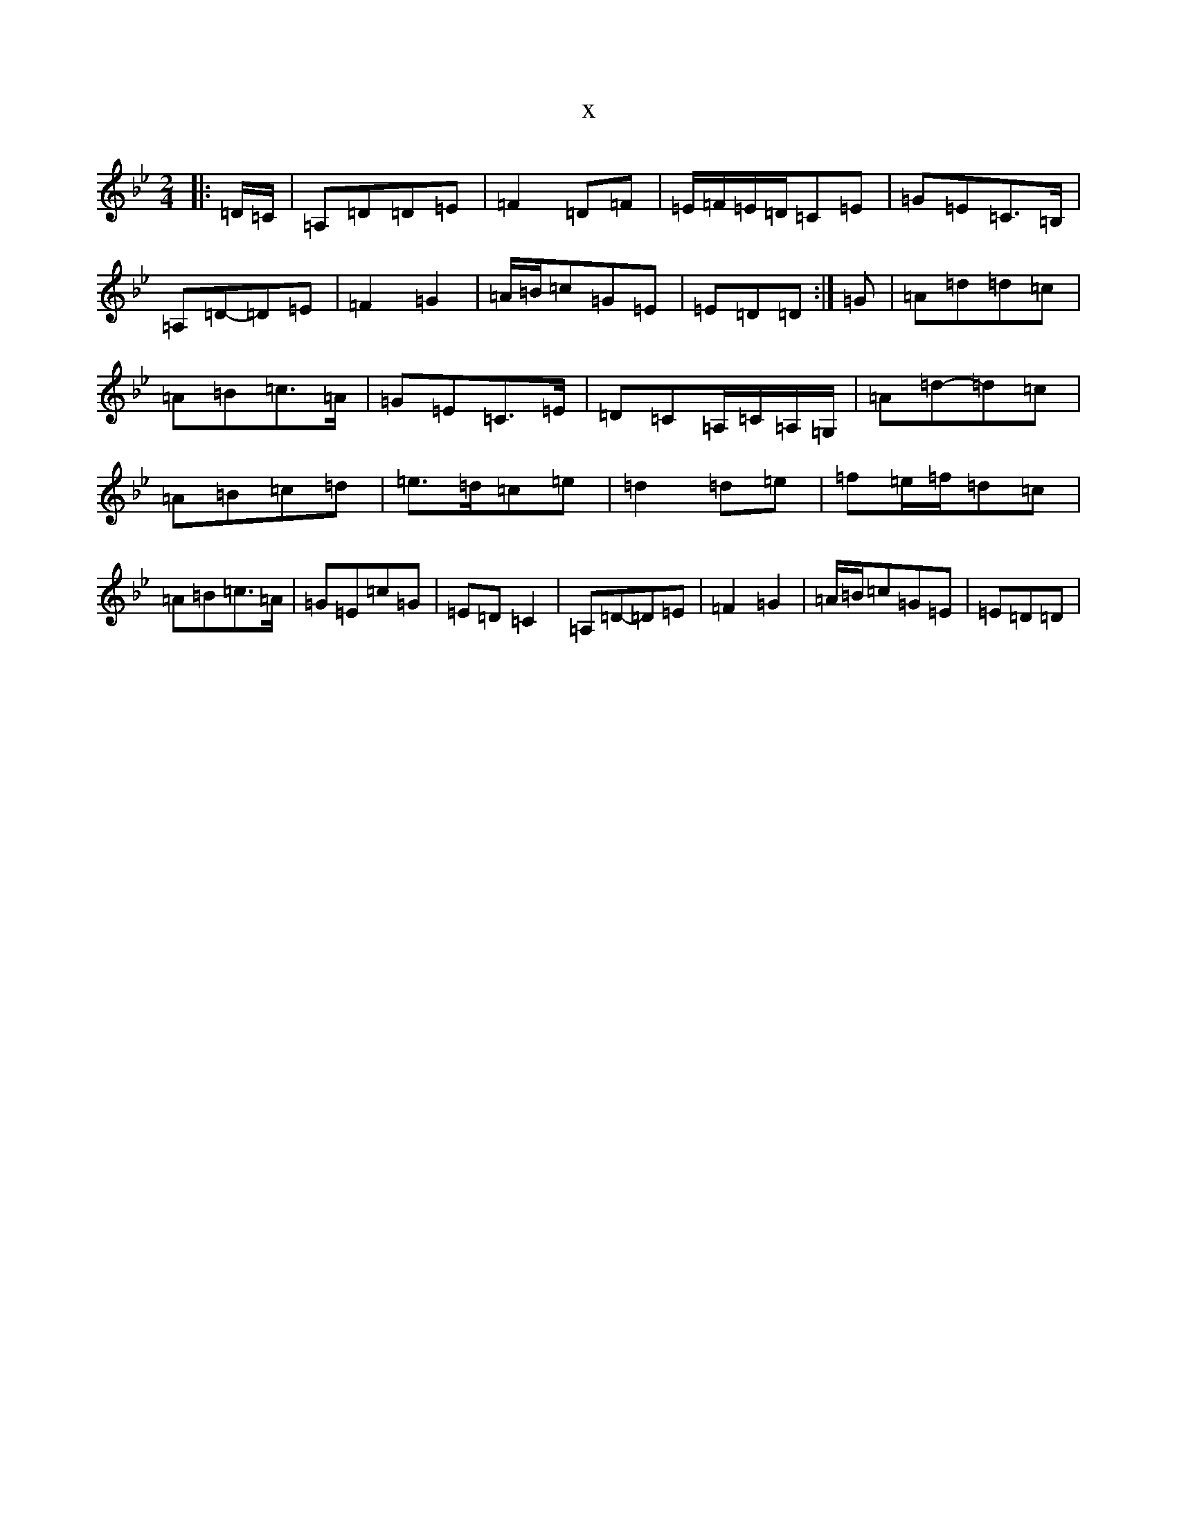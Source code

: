 X:14491
T:x
L:1/8
M:2/4
K: C Dorian
|:=D/2=C/2|=A,=D=D=E|=F2=D=F|=E/2=F/2=E/2=D/2=C=E|=G=E=C>=B,|=A,=D-=D=E|=F2=G2|=A/2=B/2=c=G=E|=E=D=D:|=G|=A=d=d=c|=A=B=c>=A|=G=E=C>=E|=D=C=A,/2=C/2=A,/2=G,/2|=A=d-=d=c|=A=B=c=d|=e>=d=c=e|=d2=d=e|=f=e/2=f/2=d=c|=A=B=c>=A|=G=E=c=G|=E=D=C2|=A,=D-=D=E|=F2=G2|=A/2=B/2=c=G=E|=E=D=D|